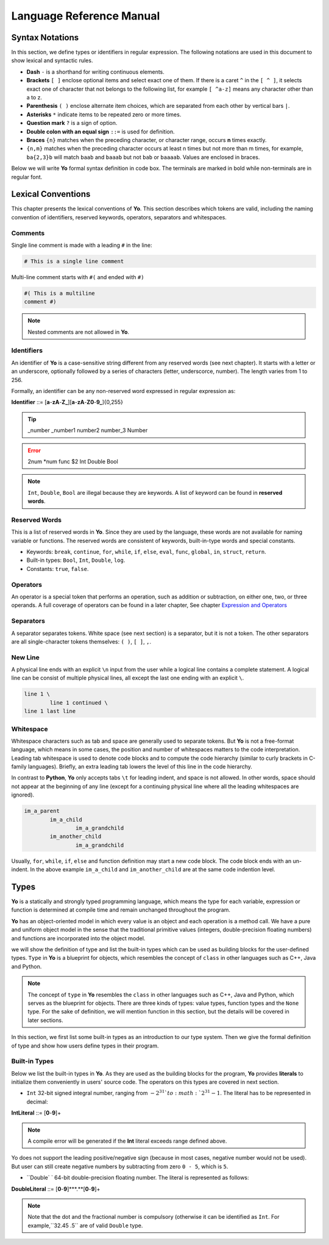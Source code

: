 Language Reference Manual
========================

Syntax Notations
-----------------

In this section, we define types or identifiers in regular expression. The following notations are used in this document to show lexical and syntactic rules.

* **Dash** ``-`` is a shorthand for writing continuous elements. 
* **Brackets** ``[ ]`` enclose optional items and select exact one of them. If there is a caret ``^`` in the ``[ ^ ]``, it selects exact one of character that not belongs to the following list, for example  ``[ ^a-z]`` means any character other than a to z.
* **Parenthesis** ``( )`` enclose alternate item choices, which are separated from each other by vertical bars ``|``.
* **Asterisks** ``*`` indicate items to be repeated zero or more times.
* **Question mark** ``?`` is a sign of option.
* **Double colon with an equal sign** ``::=`` is used for definition.
* **Braces** ``{n}``  matches when the preceding character, or character range, occurs **n** times exactly.
* ``{n,m}`` matches when the preceding character occurs at least n times but not more than m times, for example, ``ba{2,3}b`` will match ``baab`` and ``baaab`` but not ``bab`` or ``baaaab``. Values are enclosed in braces.

Below we will write **Yo** formal syntax definition in code box. The terminals are marked in bold while non-terminals are in regular font.


Lexical Conventions
--------------------
This chapter presents the lexical conventions of **Yo**. This section describes which tokens are valid, including the naming convention of identifiers, reserved keywords, operators, separators and whitespaces.


Comments
~~~~~~~~~
Single line comment is made with a leading ``#`` in the line:

.. code-block:: none

    # This is a single line comment

Multi-line comment starts with ``#(`` and ended with ``#)``

.. code-block:: none

    #( This is a multiline
    comment #)


.. note:: Nested comments are not allowed in **Yo**.



Identifiers
~~~~~~~~~~~~
An identifier of **Yo** is a case-sensitive string different from any reserved words (see next chapter). It starts with a letter or an underscore, optionally followed by a series of characters (letter, underscorce, number). The length varies from 1 to 256.

Formally, an identifier can be any non-reserved word expressed in regular expression as:

**Identifier** ::= [**a**-**zA**-**Z_**][**a**-**zA**-**Z0**-**9_**]{0,255}

.. tip:: _number _number1 number2 number_3 Number

.. error:: 2num *num func $2 Int Double Bool

.. note:: ``Int``, ``Double``, ``Bool`` are illegal because they are keywords. A list of keyword can be found in **reserved words**.


Reserved Words
~~~~~~~~~~~~~~
This is a list of reserved words in **Yo**. Since they are used by the language, these words are not available for naming variable or functions. The reserved words are consistent of keywords, built-in-type words and special constants.

* Keywords: ``break``, ``continue``, ``for``, ``while``, ``if``, ``else``, ``eval``, ``func``, ``global``, ``in``, ``struct``, ``return``.
* Built-in types: ``Bool``, ``Int``, ``Double``, ``log``.
* Constants: ``true``, ``false``.


Operators
~~~~~~~~~
An operator is a special token that performs an operation, such as addition or subtraction, on either one, two, or three operands. A full coverage of operators can be found in a later chapter, See chapter `Expression and Operators <Expression and Operators>`__


Separators
~~~~~~~~~~
A separator separates tokens. White space (see next section) is a separator, but it is not a token. The other separators are all single-character tokens themselves: 
``( )``,  ``[ ]``,  ``,``.


New Line
~~~~~~~~
A physical line ends with an explicit ``\n`` input from the user while a logical line contains a complete statement. A logical line can be consist of multiple physical lines, all except the last one ending with an explicit ``\``.

.. code-block:: none

	line 1 \
  		line 1 continued \
	line 1 last line


Whitespace
~~~~~~~~~~
Whitespace characters such as tab and space are generally used to separate tokens. But **Yo** is not a free-format language, which means in some cases, the position and number of whitespaces matters to the code interpretation. Leading tab whitespace is used to denote code blocks and to compute the code hierarchy (similar to curly brackets in C-family languages). Briefly, an extra leading tab lowers the level of this line in the code hierarchy.

In contrast to **Python**, **Yo** only accepts tabs ``\t`` for leading indent, and space is not allowed. In other words, space should not appear at the beginning of any line (except for a continuing physical line where all the leading whitespaces are ignored).

.. code-block:: none

	im_a_parent
		im_a_child
			im_a_grandchild
		im_another_child
			im_a_grandchild

Usually, ``for``, ``while``, ``if``, ``else`` and function definition may start a new code block. The code block ends with an un-indent. In the above example ``im_a_child`` and ``im_another_child`` are at the same code indention level.


Types
-------

**Yo** is a statically and strongly typed programming language, which means the type for each variable, expression or function is determined at compile time and remain unchanged throughout the program.

**Yo** has an object-oriented model in which every value is an object and each operation is a method call. We have a pure and uniform object model in the sense that the traditional primitive values (integers, double-precision floating numbers) and functions are incorporated into the object model.

we will show the definition of type and list the built-in types which can be used as building blocks for the user-defined types. ``Type`` in **Yo** is a blueprint for objects, which resembles the concept of ``class`` in other languages such as C++, Java and Python. 

.. note:: The concept of ``type`` in **Yo** resembles the ``class`` in other languages such as C++, Java and Python, which serves as the blueprint for objects. There are three kinds of types: value types, function types and the ``None`` type. For the sake of definition, we will mention function in this section, but the details will be covered in later sections.

In this section, we first list some built-in types as an introduction to our type system. Then we give the formal definition of type and show how users define types in their program.


Built-in Types
~~~~~~~~~~~~~~
Below we list the built-in types in **Yo**. As they are used as the building blocks for the program, **Yo** provides **literals** to initialize them conveniently in users' source code. The operators on this types are covered in next section.

* ``Int`` 32-bit signed integral number, ranging from :math:`- 2^31 ` to :math:`2^31 - 1`. The literal has to be represented in decimal:

**IntLiteral** ::= [**0**-**9**]+

.. note:: A compile error will be generated if the **Int** literal exceeds range defined above.
Yo does not support the leading positive/negative sign (because in most cases, negative number would not be used). But user can still create negative numbers by subtracting from zero
``0 - 5``, which is ``5``.

* ``Double` ` 64-bit double-precision floating number. The literal is represented as follows:

**DoubleLiteral** ::= [**0**-**9**]***.**[**0**-**9**]+

.. note:: Note that the dot and the fractional number is compulsory (otherwise it can be identified as ``Int``. For example,``32.45  .5`` are of valid ``Double`` type. 
